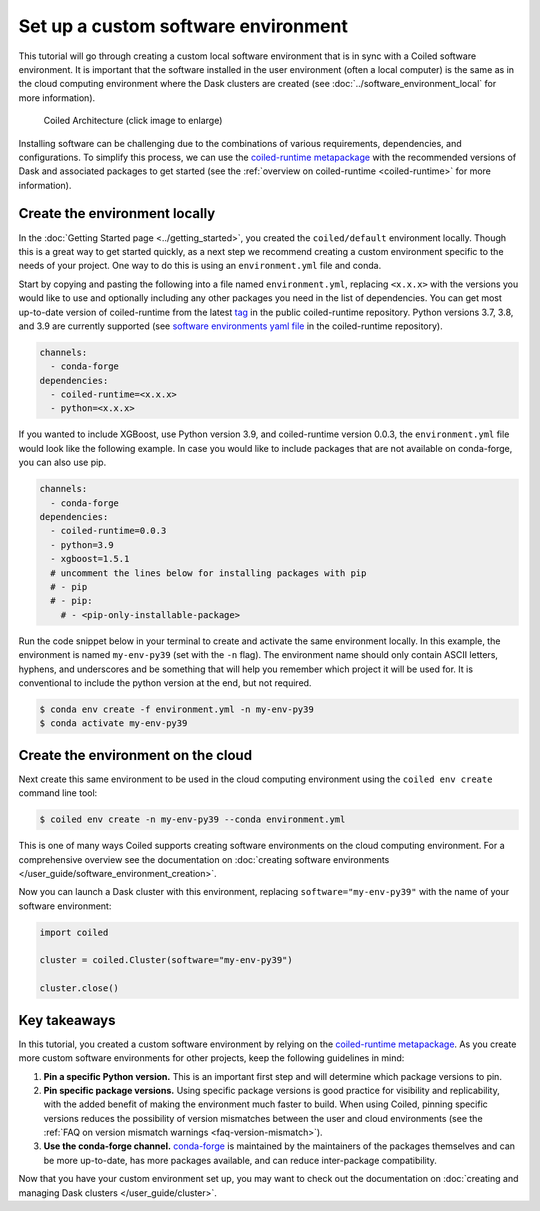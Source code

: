 ====================================
Set up a custom software environment
====================================

This tutorial will go through creating a custom local software environment that is in sync with a Coiled software environment. It is important that the software installed in the user environment (often a local computer) is the same as in the cloud computing environment where the Dask clusters are created (see :doc:`../software_environment_local` for more information).

.. figure:: ../images/coiled-architecture.png
   :width: 100%
   :alt: Coiled Architecture

   Coiled Architecture (click image to enlarge)

Installing software can be challenging due to the combinations of various requirements, dependencies, and configurations. To simplify this process, we can use the `coiled-runtime metapackage <https://github.com/coiled/coiled-runtime>`_ with the recommended versions of Dask and associated packages to get started (see the :ref:`overview on coiled-runtime <coiled-runtime>` for more information).

Create the environment locally
------------------------------

In the :doc:`Getting Started page <../getting_started>`, you created the ``coiled/default`` environment locally. Though this is a great way to get started quickly, as a next step we recommend creating a custom environment specific to the needs of your project. One way to do this is using an ``environment.yml`` file and conda.

Start by copying and pasting the following into a file named ``environment.yml``, replacing ``<x.x.x>`` with the versions you would like to use and optionally including any other packages you need in the list of dependencies. You can get most up-to-date version of coiled-runtime from the latest `tag <https://github.com/coiled/coiled-runtime/tags>`_ in the public coiled-runtime repository. Python versions 3.7, 3.8, and 3.9 are currently supported (see `software environments yaml file <https://github.com/coiled/coiled-runtime/blob/304ae9db862e23d38f17d73ce7a3f7ca965eeff2/.github/workflows/software-environments.yml#L16>`_ in the coiled-runtime repository).

.. code:: yaml

    channels:
      - conda-forge
    dependencies:
      - coiled-runtime=<x.x.x>
      - python=<x.x.x>

If you wanted to include XGBoost, use Python version 3.9, and coiled-runtime version 0.0.3, the ``environment.yml`` file would look like the following example. In case you would like to include packages that are not available on conda-forge, you can also use pip.

.. code:: yaml

    channels:
      - conda-forge
    dependencies:
      - coiled-runtime=0.0.3
      - python=3.9
      - xgboost=1.5.1
      # uncomment the lines below for installing packages with pip
      # - pip
      # - pip:
        # - <pip-only-installable-package>

Run the code snippet below in your terminal to create and activate the same environment locally. In this example, the environment is named ``my-env-py39`` (set with the ``-n`` flag). The environment name should only contain ASCII letters, hyphens, and underscores and be something that will help you remember which project it will be used for. It is conventional to include the python version at the end, but not required.

.. code:: bash

    $ conda env create -f environment.yml -n my-env-py39
    $ conda activate my-env-py39

Create the environment on the cloud
-----------------------------------

Next create this same environment to be used in the cloud computing environment using the ``coiled env create`` command line tool:

.. code:: bash

    $ coiled env create -n my-env-py39 --conda environment.yml

This is one of many ways Coiled supports creating software environments on the cloud computing environment. For a comprehensive overview see the documentation on :doc:`creating software environments </user_guide/software_environment_creation>`.

Now you can launch a Dask cluster with this environment, replacing ``software="my-env-py39"`` with the name of your software environment:

.. code:: python

    import coiled

    cluster = coiled.Cluster(software="my-env-py39")

    cluster.close()

Key takeaways
-------------

In this tutorial, you created a custom software environment by relying on the `coiled-runtime metapackage <https://github.com/coiled/coiled-runtime>`_. As you create more custom software environments for other projects, keep the following guidelines in mind:

#. **Pin a specific Python version.** This is an important first step and will determine which package versions to pin.
#. **Pin specific package versions.** Using specific package versions is good practice for visibility and replicability, with the added benefit of making the environment much faster to build. When using Coiled, pinning specific versions reduces the possibility of version mismatches between the user and cloud environments (see the :ref:`FAQ on version mismatch warnings <faq-version-mismatch>`).
#. **Use the conda-forge channel.** `conda-forge <https://conda-forge.org/docs/user/introduction.html#a-brief-introduction>`_ is maintained by the maintainers of the packages themselves and can be more up-to-date, has more packages available, and can reduce inter-package compatibility.

Now that you have your custom environment set up, you may want to check out the documentation on :doc:`creating and managing Dask clusters </user_guide/cluster>`.
